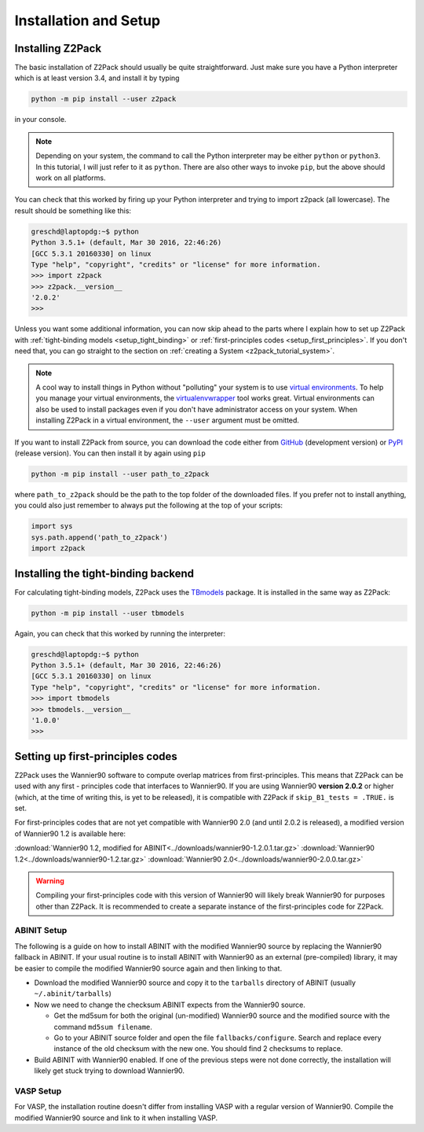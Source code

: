 .. _z2pack_tutorial_installation :

Installation and Setup
======================

Installing Z2Pack
-----------------

The basic installation of Z2Pack should usually be quite straightforward. Just make sure you have a Python interpreter which is at least version 3.4, and install it by typing

.. code :: bash
    
    python -m pip install --user z2pack
    
in your console. 

.. note ::
    
    Depending on your system, the command to call the Python interpreter may be either ``python`` or ``python3``. In this tutorial, I will just refer to it as ``python``. There are also other ways to invoke ``pip``, but the above should work on all platforms.

You can check that this worked by firing up your Python interpreter and trying to import z2pack (all lowercase). The result should be something like this:

.. code :: python

    greschd@laptopdg:~$ python
    Python 3.5.1+ (default, Mar 30 2016, 22:46:26) 
    [GCC 5.3.1 20160330] on linux
    Type "help", "copyright", "credits" or "license" for more information.
    >>> import z2pack
    >>> z2pack.__version__
    '2.0.2'
    >>>

Unless you want some additional information, you can now skip ahead to the parts where I explain how to set up Z2Pack with :ref:`tight-binding models <setup_tight_binding>` or :ref:`first-principles codes <setup_first_principles>`. If you don't need that, you can go straight to the section on :ref:`creating a System <z2pack_tutorial_system>`.

.. note :: 

    A cool way to install things in Python without "polluting" your system is to use `virtual environments <https://docs.python.org/3/library/venv.html>`_. To help you manage your virtual environments, the `virtualenvwrapper <https://pypi.python.org/pypi/virtualenvwrapper>`_ tool works great. Virtual environments can also be used to install packages even if you don't have administrator access on your system. When installing Z2Pack in a virtual environment, the ``--user`` argument must be omitted.

If you want to install Z2Pack from source, you can download the code either from GitHub_ (development version) or PyPI_ (release version). You can then install it by again using ``pip``

.. code :: bash
    
    python -m pip install --user path_to_z2pack

where ``path_to_z2pack`` should be the path to the top folder of the downloaded files. If you prefer not to install anything, you could also just remember to always put the following at the top of your scripts:

.. code :: python

    import sys
    sys.path.append('path_to_z2pack')
    import z2pack

.. _setup_tight_binding :

Installing the tight-binding backend
------------------------------------

For calculating tight-binding models, Z2Pack uses the `TBmodels <http://z2pack.ethz.ch/tbmodels>`_ package. It is installed in the same way as Z2Pack:

.. code :: bash
    
    python -m pip install --user tbmodels

Again, you can check that this worked by running the interpreter:
    
.. code :: python

    greschd@laptopdg:~$ python
    Python 3.5.1+ (default, Mar 30 2016, 22:46:26) 
    [GCC 5.3.1 20160330] on linux
    Type "help", "copyright", "credits" or "license" for more information.
    >>> import tbmodels
    >>> tbmodels.__version__
    '1.0.0'
    >>>

.. _setup_first_principles :

Setting up first-principles codes
---------------------------------

Z2Pack uses the Wannier90 software to compute overlap matrices from first-principles. This means that Z2Pack can be used with any first - principles code that interfaces to Wannier90. If you are using Wannier90 **version 2.0.2** or higher (which, at the time of writing this, is yet to be released), it is compatible with Z2Pack if ``skip_B1_tests = .TRUE.`` is set.

For first-principles codes that are not yet compatible with Wannier90 2.0 (and until 2.0.2 is released), a modified version of Wannier90 1.2 is available here:

:download:`Wannier90 1.2, modified for ABINIT<../downloads/wannier90-1.2.0.1.tar.gz>`
:download:`Wannier90 1.2<../downloads/wannier90-1.2.tar.gz>`
:download:`Wannier90 2.0<../downloads/wannier90-2.0.0.tar.gz>`

.. warning:: Compiling your first-principles code with this version of Wannier90 will likely break Wannier90 for purposes other than Z2Pack. It is recommended to create a separate instance of the first-principles code for Z2Pack.

ABINIT Setup
~~~~~~~~~~~~
The following is a guide on how to install ABINIT with the modified Wannier90 source by replacing the Wannier90 fallback in ABINIT. If your usual routine is to install ABINIT with Wannier90 as an external (pre-compiled) library, it may be easier to compile the modified Wannier90 source again and then linking to that.

* Download the modified Wannier90 source and copy it to the ``tarballs`` directory of ABINIT (usually ``~/.abinit/tarballs``)
* Now we need to change the checksum ABINIT expects from the Wannier90 source.
    
  * Get the md5sum for both the original (un-modified) Wannier90 source
    and the modified source with the command ``md5sum filename``. 
  * Go to your ABINIT source folder and open the file ``fallbacks/configure``. Search and replace every instance of the old checksum with the new one. You should find 2 checksums to replace.

* Build ABINIT with Wannier90 enabled. If one of the previous steps were not done correctly, the installation will likely get stuck trying to download Wannier90.

VASP Setup
~~~~~~~~~~
For VASP, the installation routine doesn't differ from installing VASP with a regular version of Wannier90. Compile the modified Wannier90 source and link to it when installing VASP.

.. _GitHub: http://github.com/Z2PackDev/Z2Pack
.. _PyPI: https://pypi.python.org/pypi/z2pack
